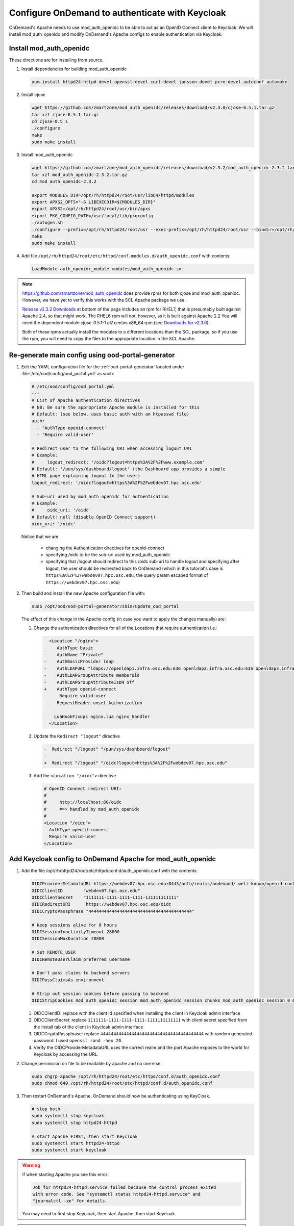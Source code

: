.. _authentication-tutorial-oidc-keycloak-rhel7-install-mod_auth_openidc:

Configure OnDemand to authenticate with Keycloak
================================================

OnDemand's Apache needs to use mod_auth_openidc to be able to act as an OpenID
Connect client to Keycloak. We will install mod_auth_openidc and modify
OnDemand's Apache configs to enable authentication via Keycloak.

Install mod_auth_openidc
------------------------

These directions are for installing from source.

#. Install dependencies for building mod_auth_openidc

   .. code-block:: sh

      yum install httpd24-httpd-devel openssl-devel curl-devel jansson-devel pcre-devel autoconf automake

#. Install cjose

   .. code-block:: sh

      wget https://github.com/zmartzone/mod_auth_openidc/releases/download/v2.3.0/cjose-0.5.1.tar.gz
      tar xzf cjose-0.5.1.tar.gz
      cd cjose-0.5.1
      ./configure
      make
      sudo make install

#. Install mod_auth_openidc

   .. code-block:: sh

      wget https://github.com/zmartzone/mod_auth_openidc/releases/download/v2.3.2/mod_auth_openidc-2.3.2.tar.gz
      tar xzf mod_auth_openidc-2.3.2.tar.gz
      cd mod_auth_openidc-2.3.2

      export MODULES_DIR=/opt/rh/httpd24/root/usr/lib64/httpd/modules
      export APXS2_OPTS="-S LIBEXECDIR=${MODULES_DIR}"
      export APXS2=/opt/rh/httpd24/root/usr/bin/apxs
      export PKG_CONFIG_PATH=/usr/local/lib/pkgconfig
      ./autogen.sh
      ./configure --prefix=/opt/rh/httpd24/root/usr --exec-prefix=/opt/rh/httpd24/root/usr --bindir=/opt/rh/httpd24/root/usr/bin --sbindir=/opt/rh/httpd24/root/usr/sbin --sysconfdir=/opt/rh/httpd24/root/etc --datadir=/opt/rh/httpd24/root/usr/share --includedir=/opt/rh/httpd24/root/usr/include --libdir=/opt/rh/httpd24/root/usr/lib64 --libexecdir=/opt/rh/httpd24/root/usr/libexec --localstatedir=/opt/rh/httpd24/root/var --sharedstatedir=/opt/rh/httpd24/root/var/lib --mandir=/opt/rh/httpd24/root/usr/share/man --infodir=/opt/rh/httpd24/root/usr/share/info --without-hiredis
      make
      sudo make install

#. Add file ``/opt/rh/httpd24/root/etc/httpd/conf.modules.d/auth_openidc.conf`` with contents:

   .. code-block:: none

      LoadModule auth_openidc_module modules/mod_auth_openidc.so



.. note::

   https://github.com/zmartzone/mod_auth_openidc does provide rpms for
   both cjose and mod_auth_openidc. However, we have yet to verify this works with
   the SCL Apache package we use.

   `Release v2.3.2 Downloads <https://github.com/zmartzone/mod_auth_openidc/releases/tag/v2.3.2>`_
   at bottom of the page includes an rpm for RHEL7, that is presumably built
   against Apache 2.4, so that might work.
   The RHEL6 rpm will not, however, as it is built against Apache 2.2
   You will need the dependent module cjose-0.5.1-1.el7.centos.x86_64.rpm
   (see `Downloads for v2.3.0 <https://github.com/zmartzone/mod_auth_openidc/releases/tag/v2.3.0>`_).

   Both of these rpms actually install the modules to a different locations than
   the SCL package, so if you use the rpm, you will need to copy the files to
   the appropriate location in the SCL Apache.



Re-generate main config using ood-portal-generator
-----------------------------------------------------------

#. Edit the YAML configuration file for the :ref:`ood-portal-generator` located
   under :file:`/etc/ood/config/ood_portal.yml` as such:

   .. code-block:: yaml

      # /etc/ood/config/ood_portal.yml
      ---
      # List of Apache authentication directives
      # NB: Be sure the appropriate Apache module is installed for this
      # Default: (see below, uses basic auth with an htpasswd file)
      auth:
        - 'AuthType openid-connect'
        - 'Require valid-user'

      # Redirect user to the following URI when accessing logout URI
      # Example:
      #     logout_redirect: '/oidc?logout=https%3A%2F%2Fwww.example.com'
      # Default: '/pun/sys/dashboard/logout' (the Dashboard app provides a simple
      # HTML page explaining logout to the user)
      logout_redirect: '/oidc?logout=https%3A%2F%2Fwebdev07.hpc.osc.edu'

      # Sub-uri used by mod_auth_openidc for authentication
      # Example:
      #     oidc_uri: '/oidc'
      # Default: null (disable OpenID Connect support)
      oidc_uri: '/oidc'

   Notice that we are

    * changing the Authentication directives for openid-connect
    * specifying /oidc to be the sub-uri used by mod_auth_openidc
    * specifying that /logout should redirect to this /oidc sub-uri to handle logout
      and specifying after logout, the user should be redirected back to OnDemand
      (which in this tutorial's case is ``https%3A%2F%2Fwebdev07.hpc.osc.edu``,
      the query param escaped format of ``https://webdev07.hpc.osc.edu``)

#. Then build and install the new Apache configuration file with:

   .. code-block:: sh

      sudo /opt/ood/ood-portal-generator/sbin/update_ood_portal

   The effect of this change in the Apache config (in case you want to apply the changes manually) are:

   #. Change the authentication directives for all of the Locations that require authentication i.e.:

      .. code-block:: diff

           <Location "/nginx">
         -    AuthType basic
         -    AuthName "Private"
         -    AuthBasicProvider ldap
         -    AuthLDAPURL "ldaps://openldap1.infra.osc.edu:636 openldap2.infra.osc.edu:636 openldap3.infra.osc.edu:636 openldap4.infra.osc.edu
         -    AuthLDAPGroupAttribute memberUid
         -    AuthLDAPGroupAttributeIsDN off
         +    AuthType openid-connect
               Require valid-user
         -    RequestHeader unset Authorization

             LuaHookFixups nginx.lua nginx_handler
           </Location>

   #. Update the ``Redirect "logout"`` directive

      .. code-block:: diff

         -  Redirect "/logout" "/pun/sys/dashboard/logout"
         -
         +  Redirect "/logout" "/oidc?logout=https%3A%2F%2Fwebdev07.hpc.osc.edu"

   #. Add the ``<Location "/oidc">`` directive

      .. code-block:: none

         # OpenID Connect redirect URI:
         #
         #     http://localhost:80/oidc
         #     #=> handled by mod_auth_openidc
         #
         <Location "/oidc">
           AuthType openid-connect
           Require valid-user
         </Location>

Add Keycloak config to OnDemand Apache for mod_auth_openidc
-----------------------------------------------------------

#. Add the file /opt/rh/httpd24/root/etc/httpd/conf.d/auth_openidc.conf with the contents:

   .. code-block:: none

     OIDCProviderMetadataURL https://webdev07.hpc.osc.edu:8443/auth/realms/ondemand/.well-known/openid-configuration
     OIDCClientID        "webdev07.hpc.osc.edu"
     OIDCClientSecret    "1111111-1111-1111-1111-111111111111"
     OIDCRedirectURI      https://webdev07.hpc.osc.edu/oidc
     OIDCCryptoPassphrase "4444444444444444444444444444444444444444"

     # Keep sessions alive for 8 hours
     OIDCSessionInactivityTimeout 28800
     OIDCSessionMaxDuration 28800

     # Set REMOTE_USER
     OIDCRemoteUserClaim preferred_username

     # Don't pass claims to backend servers
     OIDCPassClaimsAs environment

     # Strip out session cookies before passing to backend
     OIDCStripCookies mod_auth_openidc_session mod_auth_openidc_session_chunks mod_auth_openidc_session_0 mod_auth_openidc_session_1

   #. OIDCClientID: replace with the client id specified when installing the client in Keycloak admin interface
   #. OIDCClientSecret: replace ``1111111-1111-1111-1111-1111111111111`` with client secret specified from the Install tab of the client in Keycloak admin interface
   #. OIDCCryptoPassphrase: replace ``4444444444444444444444444444444444444444`` with random generated password. I used ``openssl rand -hex 20``.
   #. Verify the OIDCProviderMetadataURL uses the correct realm and the port Apache exposes to the world for Keycloak by accessing the URL.

#. Change permission on file to be readable by apache and no one else:

   .. code-block:: sh

      sudo chgrp apache /opt/rh/httpd24/root/etc/httpd/conf.d/auth_openidc.conf
      sudo chmod 640 /opt/rh/httpd24/root/etc/httpd/conf.d/auth_openidc.conf

#. Then restart OnDemand's Apache. OnDemand should now be authenticating using KeyCloak.

   .. code-block:: sh

      # stop both
      sudo systemctl stop keycloak
      sudo systemctl stop httpd24-httpd

      # start Apache FIRST, then start Keycloak
      sudo systemctl start httpd24-httpd
      sudo systemctl start keycloak

.. warning::

   If when starting Apache you see this error:

   .. code-block:: none

      Job for httpd24-httpd.service failed because the control process exited
      with error code. See "systemctl status httpd24-httpd.service" and
      "journalctl -xe" for details.

   You may need to first stop Keycloak, then start Apache, then start Keycloak.


.. note::

   We prevent OIDC_CLAIM headers from being passed through to the PUN
   by specifying in this file to pass claims as environment, instead of
   as HTTP headers, since Apache won't pass any environment off to the
   PUN when proxying requests, but would pass HTTP headers.
